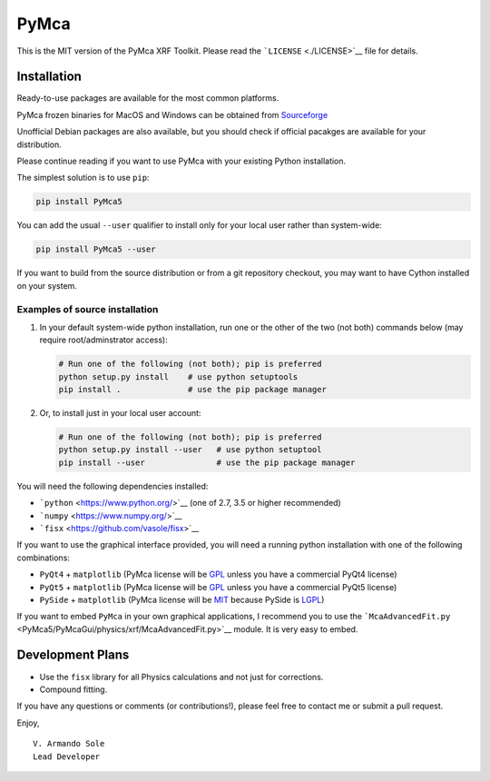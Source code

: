 PyMca
=====

This is the MIT version of the PyMca XRF Toolkit. Please read the
```LICENSE`` <./LICENSE>`__ file for details.

Installation
------------

Ready-to-use packages are available for the most common platforms.

PyMca frozen binaries for MacOS and Windows can be obtained from
`Sourceforge <https://sourceforge.net/projects/pymca/files/pymca>`__

Unofficial Debian packages are also available, but you should check if
official pacakges are available for your distribution.

Please continue reading if you want to use PyMca with your existing
Python installation.

The simplest solution is to use ``pip``:

.. code:: bash

   pip install PyMca5

You can add the usual ``--user`` qualifier to install only for your
local user rather than system-wide:

.. code:: bash

   pip install PyMca5 --user

If you want to build from the source distribution or from a git
repository checkout, you may want to have Cython installed on your
system.

Examples of source installation
~~~~~~~~~~~~~~~~~~~~~~~~~~~~~~~

1. In your default system-wide python installation, run one or the other
   of the two (not both) commands below (may require root/adminstrator
   access):

   .. code:: bash

      # Run one of the following (not both); pip is preferred
      python setup.py install    # use python setuptools
      pip install .              # use the pip package manager

2. Or, to install just in your local user account:

   .. code:: bash

      # Run one of the following (not both); pip is preferred
      python setup.py install --user   # use python setuptool
      pip install --user               # use the pip package manager

You will need the following dependencies installed:

-  ```python`` <https://www.python.org/>`__ (one of 2.7, 3.5 or higher
   recommended)
-  ```numpy`` <https://www.numpy.org/>`__
-  ```fisx`` <https://github.com/vasole/fisx>`__

If you want to use the graphical interface provided, you will need a
running python installation with one of the following combinations:

-  ``PyQt4`` + ``matplotlib`` (PyMca license will be
   `GPL <https://www.gnu.org/licenses/gpl-3.0.en.html>`__ unless you
   have a commercial PyQt4 license)
-  ``PyQt5`` + ``matplotlib`` (PyMca license will be
   `GPL <https://www.gnu.org/licenses/gpl-3.0.en.html>`__ unless you
   have a commercial PyQt5 license)
-  ``PySide`` + ``matplotlib`` (PyMca license will be
   `MIT <https://tldrlegal.com/license/mit-license>`__ because PySide is
   `LGPL <https://www.gnu.org/licenses/lgpl-3.0.en.html>`__)

If you want to embed ``PyMca`` in your own graphical applications, I
recommend you to use the
```McaAdvancedFit.py`` <PyMca5/PyMcaGui/physics/xrf/McaAdvancedFit.py>`__
module. It is very easy to embed.

Development Plans
-----------------

-  Use the ``fisx`` library for all Physics calculations and not just
   for corrections.
-  Compound fitting.

If you have any questions or comments (or contributions!), please feel
free to contact me or submit a pull request.

Enjoy,

::

   V. Armando Sole
   Lead Developer

